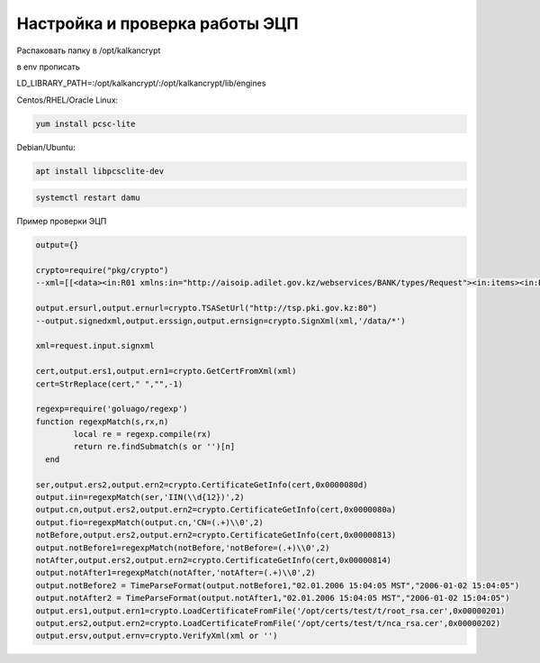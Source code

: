 Настройка и проверка работы ЭЦП
==================================================================================================

Распаковать папку  в /opt/kalkancrypt

в env прописать

LD_LIBRARY_PATH=:/opt/kalkancrypt/:/opt/kalkancrypt/lib/engines

Centos/RHEL/Oracle Linux:

.. code-block:: bash

	yum install pcsc-lite
	
Debian/Ubuntu:

.. code-block:: bash

	apt install libpcsclite-dev	

.. code-block:: bash

	systemctl restart damu

Пример проверки ЭЦП
	
.. code-block:: lua

	output={}

	crypto=require("pkg/crypto")
	--xml=[[<data><in:R01 xmlns:in="http://aisoip.adilet.gov.kz/webservices/BANK/types/Request"><in:items><in:BankID>99999</in:BankID></in:items></in:R01></data>]]

	output.ersurl,output.ernurl=crypto.TSASetUrl("http://tsp.pki.gov.kz:80")
	--output.signedxml,output.erssign,output.ernsign=crypto.SignXml(xml,'/data/*')

	xml=request.input.signxml

	cert,output.ers1,output.ern1=crypto.GetCertFromXml(xml)
	cert=StrReplace(cert," ","",-1)

	regexp=require('goluago/regexp')
	function regexpMatch(s,rx,n)
		local re = regexp.compile(rx) 
		return re.findSubmatch(s or '')[n] 
	  end

	ser,output.ers2,output.ern2=crypto.CertificateGetInfo(cert,0x0000080d)
	output.iin=regexpMatch(ser,'IIN(\\d{12})',2)
	output.cn,output.ers2,output.ern2=crypto.CertificateGetInfo(cert,0x0000080a)
	output.fio=regexpMatch(output.cn,'CN=(.+)\\0',2)
	notBefore,output.ers2,output.ern2=crypto.CertificateGetInfo(cert,0x00000813)
	output.notBefore1=regexpMatch(notBefore,'notBefore=(.+)\\0',2)
	notAfter,output.ers2,output.ern2=crypto.CertificateGetInfo(cert,0x00000814)
	output.notAfter1=regexpMatch(notAfter,'notAfter=(.+)\\0',2)
	output.notBefore2 = TimeParseFormat(output.notBefore1,"02.01.2006 15:04:05 MST","2006-01-02 15:04:05")
	output.notAfter2 = TimeParseFormat(output.notAfter1,"02.01.2006 15:04:05 MST","2006-01-02 15:04:05")
	output.ers1,output.ern1=crypto.LoadCertificateFromFile('/opt/certs/test/t/root_rsa.cer',0x00000201)
	output.ers2,output.ern2=crypto.LoadCertificateFromFile('/opt/certs/test/t/nca_rsa.cer',0x00000202)
	output.ersv,output.ernv=crypto.VerifyXml(xml or '')
	
